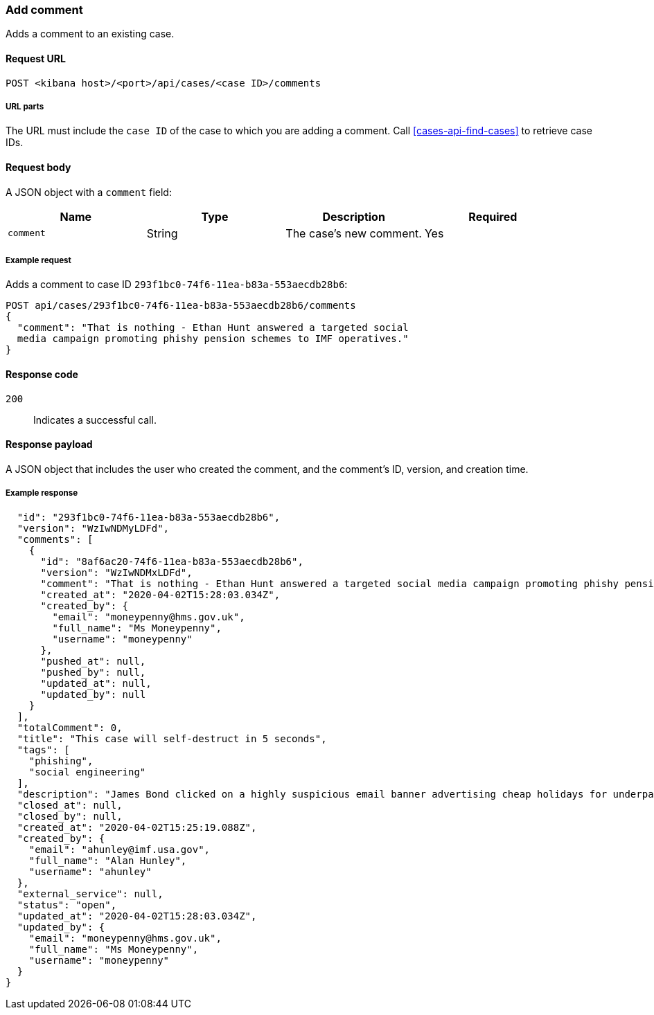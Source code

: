 [[cases-api-add-comment]]
=== Add comment

Adds a comment to an existing case.

==== Request URL

`POST <kibana host>/<port>/api/cases/<case ID>/comments`

===== URL parts

The URL must include the `case ID` of the case to which you are adding a 
comment. Call <<cases-api-find-cases>> to retrieve case IDs.

==== Request body

A JSON object with a `comment` field:

[width="100%",options="header"]
|==============================================
|Name |Type |Description |Required

|`comment` |String |The case's new comment. |Yes
|==============================================

===== Example request

Adds a comment to case ID `293f1bc0-74f6-11ea-b83a-553aecdb28b6`:

[source,sh]
--------------------------------------------------
POST api/cases/293f1bc0-74f6-11ea-b83a-553aecdb28b6/comments
{
  "comment": "That is nothing - Ethan Hunt answered a targeted social
  media campaign promoting phishy pension schemes to IMF operatives."
}
--------------------------------------------------
// KIBANA

==== Response code

`200`:: 
   Indicates a successful call.

==== Response payload

A JSON object that includes the user who created the comment, and the comment's
ID, version, and creation time.

===== Example response

[source,json]
--------------------------------------------------

  "id": "293f1bc0-74f6-11ea-b83a-553aecdb28b6",
  "version": "WzIwNDMyLDFd",
  "comments": [
    {
      "id": "8af6ac20-74f6-11ea-b83a-553aecdb28b6",
      "version": "WzIwNDMxLDFd",
      "comment": "That is nothing - Ethan Hunt answered a targeted social media campaign promoting phishy pension schemes to IMF operatives.",
      "created_at": "2020-04-02T15:28:03.034Z",
      "created_by": {
        "email": "moneypenny@hms.gov.uk",
        "full_name": "Ms Moneypenny",
        "username": "moneypenny"
      },
      "pushed_at": null,
      "pushed_by": null,
      "updated_at": null,
      "updated_by": null
    }
  ],
  "totalComment": 0,
  "title": "This case will self-destruct in 5 seconds",
  "tags": [
    "phishing",
    "social engineering"
  ],
  "description": "James Bond clicked on a highly suspicious email banner advertising cheap holidays for underpaid civil servants.",
  "closed_at": null,
  "closed_by": null,
  "created_at": "2020-04-02T15:25:19.088Z",
  "created_by": {
    "email": "ahunley@imf.usa.gov",
    "full_name": "Alan Hunley",
    "username": "ahunley"
  },
  "external_service": null,
  "status": "open",
  "updated_at": "2020-04-02T15:28:03.034Z",
  "updated_by": {
    "email": "moneypenny@hms.gov.uk",
    "full_name": "Ms Moneypenny",
    "username": "moneypenny"
  }
}
--------------------------------------------------